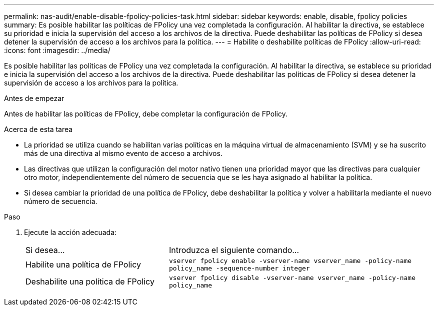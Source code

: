 ---
permalink: nas-audit/enable-disable-fpolicy-policies-task.html 
sidebar: sidebar 
keywords: enable, disable, fpolicy policies 
summary: Es posible habilitar las políticas de FPolicy una vez completada la configuración. Al habilitar la directiva, se establece su prioridad e inicia la supervisión del acceso a los archivos de la directiva. Puede deshabilitar las políticas de FPolicy si desea detener la supervisión de acceso a los archivos para la política. 
---
= Habilite o deshabilite políticas de FPolicy
:allow-uri-read: 
:icons: font
:imagesdir: ../media/


[role="lead"]
Es posible habilitar las políticas de FPolicy una vez completada la configuración. Al habilitar la directiva, se establece su prioridad e inicia la supervisión del acceso a los archivos de la directiva. Puede deshabilitar las políticas de FPolicy si desea detener la supervisión de acceso a los archivos para la política.

.Antes de empezar
Antes de habilitar las políticas de FPolicy, debe completar la configuración de FPolicy.

.Acerca de esta tarea
* La prioridad se utiliza cuando se habilitan varias políticas en la máquina virtual de almacenamiento (SVM) y se ha suscrito más de una directiva al mismo evento de acceso a archivos.
* Las directivas que utilizan la configuración del motor nativo tienen una prioridad mayor que las directivas para cualquier otro motor, independientemente del número de secuencia que se les haya asignado al habilitar la política.
* Si desea cambiar la prioridad de una política de FPolicy, debe deshabilitar la política y volver a habilitarla mediante el nuevo número de secuencia.


.Paso
. Ejecute la acción adecuada:
+
[cols="35,65"]
|===


| Si desea... | Introduzca el siguiente comando... 


 a| 
Habilite una política de FPolicy
 a| 
`vserver fpolicy enable -vserver-name vserver_name -policy-name policy_name -sequence-number integer`



 a| 
Deshabilite una política de FPolicy
 a| 
`vserver fpolicy disable -vserver-name vserver_name -policy-name policy_name`

|===

